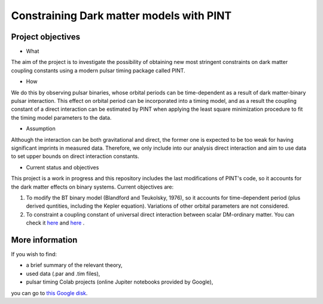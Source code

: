 Constraining Dark matter models with PINT
====

Project objectives
------------------

* What
The aim of the project is to investigate the possibility of obtaining new most stringent constraints 
on dark matter coupling constants using a modern pulsar timing package called PINT.

* How
We do this by observing pulsar binaries, whose orbital periods can be time-dependent as a result of 
dark matter-binary pulsar interaction. This effect on orbital period can be incorporated into a 
timing model, and as a result the coupling constant of a direct interaction can be estimated by PINT 
when applying the least square minimization procedure to fit the timing model parameters to the data.

* Assumption
Although the interaction can be both gravitational and direct, the former one is expected to be too weak 
for having significant imprints in measured data. Therefore, we only include into our analysis direct interaction and 
aim to use data to set upper bounds on direct interaction constants.

* Current status and objectives
This project is a work in progress and this repository includes the last modifications of PINT's code,
so it accounts for the dark matter effects on binary systems. Current objectives are:

1. To modify the BT binary model (Blandford and Teukolsky, 1976), so it accounts for time-dependent period (plus derived quntities, including the Kepler equation). Variations of other orbital parameters are not considered.

2. To constraint a coupling constant of universal direct interaction between scalar DM-ordinary matter. You can check it `here <https://arxiv.org/abs/1612.06789/>`_ and `here <https://arxiv.org/abs/1910.08544/>`_ .

More information
----------------

If you wish to find:

* a brief summary of the relevant theory,

* used data (.par and .tim files),

* pulsar timing Colab projects (online Jupiter notebooks provided by Google),
you can go to `this Google disk <https://drive.google.com/drive/folders/1magzC6W0NgJsdsqvJf_niXF6-djLiOOW?usp=share_link/>`_.






